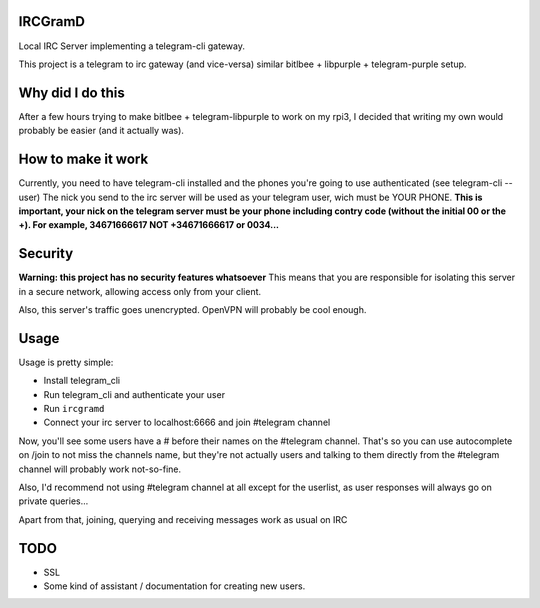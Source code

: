 IRCGramD
--------

Local IRC Server implementing a telegram-cli gateway.

This project is a telegram to irc gateway (and vice-versa)
similar bitlbee + libpurple + telegram-purple setup.


Why did I do this
-----------------

After a few hours trying to make bitlbee + telegram-libpurple
to work on my rpi3, I decided that writing my own would probably
be easier (and it actually was).

How to make it work
-------------------

Currently, you need to have telegram-cli installed
and the phones you're going to use authenticated (see telegram-cli --user)
The nick you send to the irc server will be used as your telegram user,
wich must be YOUR PHONE.
**This is important, your nick on the telegram server must be your phone
including contry code (without the initial 00 or the +).
For example, 34671666617 NOT +34671666617 or 0034...**

Security
--------
**Warning: this project has no security features whatsoever**
This means that you are responsible for isolating this server
in a secure network, allowing access only from your client.

Also, this server's traffic goes unencrypted. OpenVPN will
probably be cool enough.


Usage
------

Usage is pretty simple:

- Install telegram_cli
- Run telegram_cli and authenticate your user
- Run ``ircgramd``
- Connect your irc server to localhost:6666 and join #telegram
  channel

Now, you'll see some users have a # before their names on the
#telegram channel. That's so you can use autocomplete on
/join to not miss the channels name, but they're not actually
users and talking to them directly from the #telegram channel
will probably work not-so-fine.

Also, I'd recommend not using #telegram channel at all except
for the userlist, as user responses will always go on private
queries...

Apart from that, joining, querying and receiving messages work
as usual on IRC


TODO
----

- SSL
- Some kind of assistant / documentation for creating new users.

